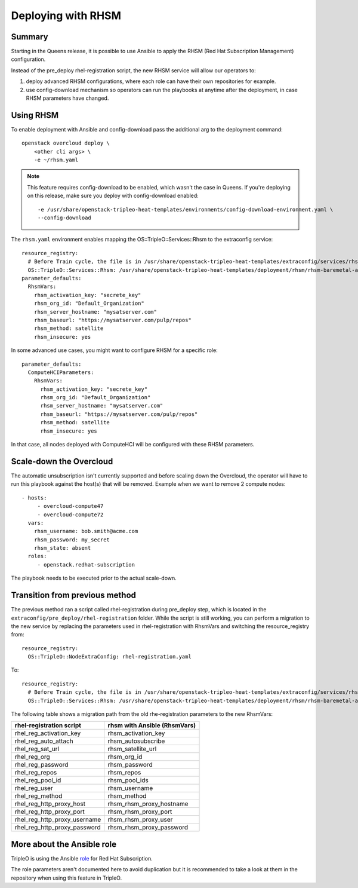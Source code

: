 Deploying with RHSM
===================

Summary
-------

Starting in the Queens release, it is possible to use Ansible to apply the
RHSM (Red Hat Subscription Management) configuration.

Instead of the pre_deploy rhel-registration script, the new RHSM service will
allow our operators to:

#. deploy advanced RHSM configurations, where each role can have their own
   repositories for example.

#. use config-download mechanism so operators can run the playbooks at anytime
   after the deployment, in case RHSM parameters have changed.


Using RHSM
----------
To enable deployment with Ansible and config-download pass the additional arg
to the deployment command::

    openstack overcloud deploy \
        <other cli args> \
        -e ~/rhsm.yaml

.. note::
   This feature requires config-download to be enabled, which wasn't the
   case in Queens.
   If you're deploying on this release, make sure you deploy with
   config-download enabled::

        -e /usr/share/openstack-tripleo-heat-templates/environments/config-download-environment.yaml \
        --config-download

The ``rhsm.yaml`` environment enables mapping the OS::TripleO::Services::Rhsm to
the extraconfig service::

    resource_registry:
      # Before Train cycle, the file is in /usr/share/openstack-tripleo-heat-templates/extraconfig/services/rhsm.yaml
      OS::TripleO::Services::Rhsm: /usr/share/openstack-tripleo-heat-templates/deployment/rhsm/rhsm-baremetal-ansible.yaml
    parameter_defaults:
      RhsmVars:
        rhsm_activation_key: "secrete_key"
        rhsm_org_id: "Default_Organization"
        rhsm_server_hostname: "mysatserver.com"
        rhsm_baseurl: "https://mysatserver.com/pulp/repos"
        rhsm_method: satellite
        rhsm_insecure: yes

In some advanced use cases, you might want to configure RHSM for a specific role::

    parameter_defaults:
      ComputeHCIParameters:
        RhsmVars:
          rhsm_activation_key: "secrete_key"
          rhsm_org_id: "Default_Organization"
          rhsm_server_hostname: "mysatserver.com"
          rhsm_baseurl: "https://mysatserver.com/pulp/repos"
          rhsm_method: satellite
          rhsm_insecure: yes

In that case, all nodes deployed with ComputeHCI will be configured with these RHSM parameters.

Scale-down the Overcloud
------------------------
The automatic unsubscription isn't currently supported and before scaling down the Overcloud,
the operator will have to run this playbook against the host(s) that will be removed.
Example when we want to remove 2 compute nodes::

    - hosts:
         - overcloud-compute47
         - overcloud-compute72
      vars:
        rhsm_username: bob.smith@acme.com
        rhsm_password: my_secret
        rhsm_state: absent
      roles:
         - openstack.redhat-subscription

The playbook needs to be executed prior to the actual scale-down.

Transition from previous method
-------------------------------

The previous method ran a script called rhel-registration during
pre_deploy step, which is located in the ``extraconfig/pre_deploy/rhel-registration``
folder. While the script is still working, you can perform a
migration to the new service by replacing the parameters used in
rhel-registration with RhsmVars and switching the resource_registry
from::

    resource_registry:
      OS::TripleO::NodeExtraConfig: rhel-registration.yaml

To::

    resource_registry:
      # Before Train cycle, the file is in /usr/share/openstack-tripleo-heat-templates/extraconfig/services/rhsm.yaml
      OS::TripleO::Services::Rhsm: /usr/share/openstack-tripleo-heat-templates/deployment/rhsm/rhsm-baremetal-ansible.yaml

The following table shows a migration path from the old
rhe-registration parameters to the new RhsmVars:

+------------------------------+------------------------------+
| rhel-registration script     | rhsm with Ansible (RhsmVars) |
+==============================+==============================+
| rhel_reg_activation_key      | rhsm_activation_key          |
+------------------------------+------------------------------+
| rhel_reg_auto_attach         | rhsm_autosubscribe           |
+------------------------------+------------------------------+
| rhel_reg_sat_url             | rhsm_satellite_url           |
+------------------------------+------------------------------+
| rhel_reg_org                 | rhsm_org_id                  |
+------------------------------+------------------------------+
| rhel_reg_password            | rhsm_password                |
+------------------------------+------------------------------+
| rhel_reg_repos               | rhsm_repos                   |
+------------------------------+------------------------------+
| rhel_reg_pool_id             | rhsm_pool_ids                |
+------------------------------+------------------------------+
| rhel_reg_user                | rhsm_username                |
+------------------------------+------------------------------+
| rhel_reg_method              | rhsm_method                  |
+------------------------------+------------------------------+
| rhel_reg_http_proxy_host     | rhsm_rhsm_proxy_hostname     |
+------------------------------+------------------------------+
| rhel_reg_http_proxy_port     | rhsm_rhsm_proxy_port         |
+------------------------------+------------------------------+
| rhel_reg_http_proxy_username | rhsm_rhsm_proxy_user         |
+------------------------------+------------------------------+
| rhel_reg_http_proxy_password | rhsm_rhsm_proxy_password     |
+------------------------------+------------------------------+


More about the Ansible role
---------------------------

TripleO is using the Ansible role_ for Red Hat Subscription.

.. _role: https://github.com/openstack/ansible-role-redhat-subscription

The role parameters aren't documented here to avoid duplication but it is
recommended to take a look at them in the repository when using this feature
in TripleO.
